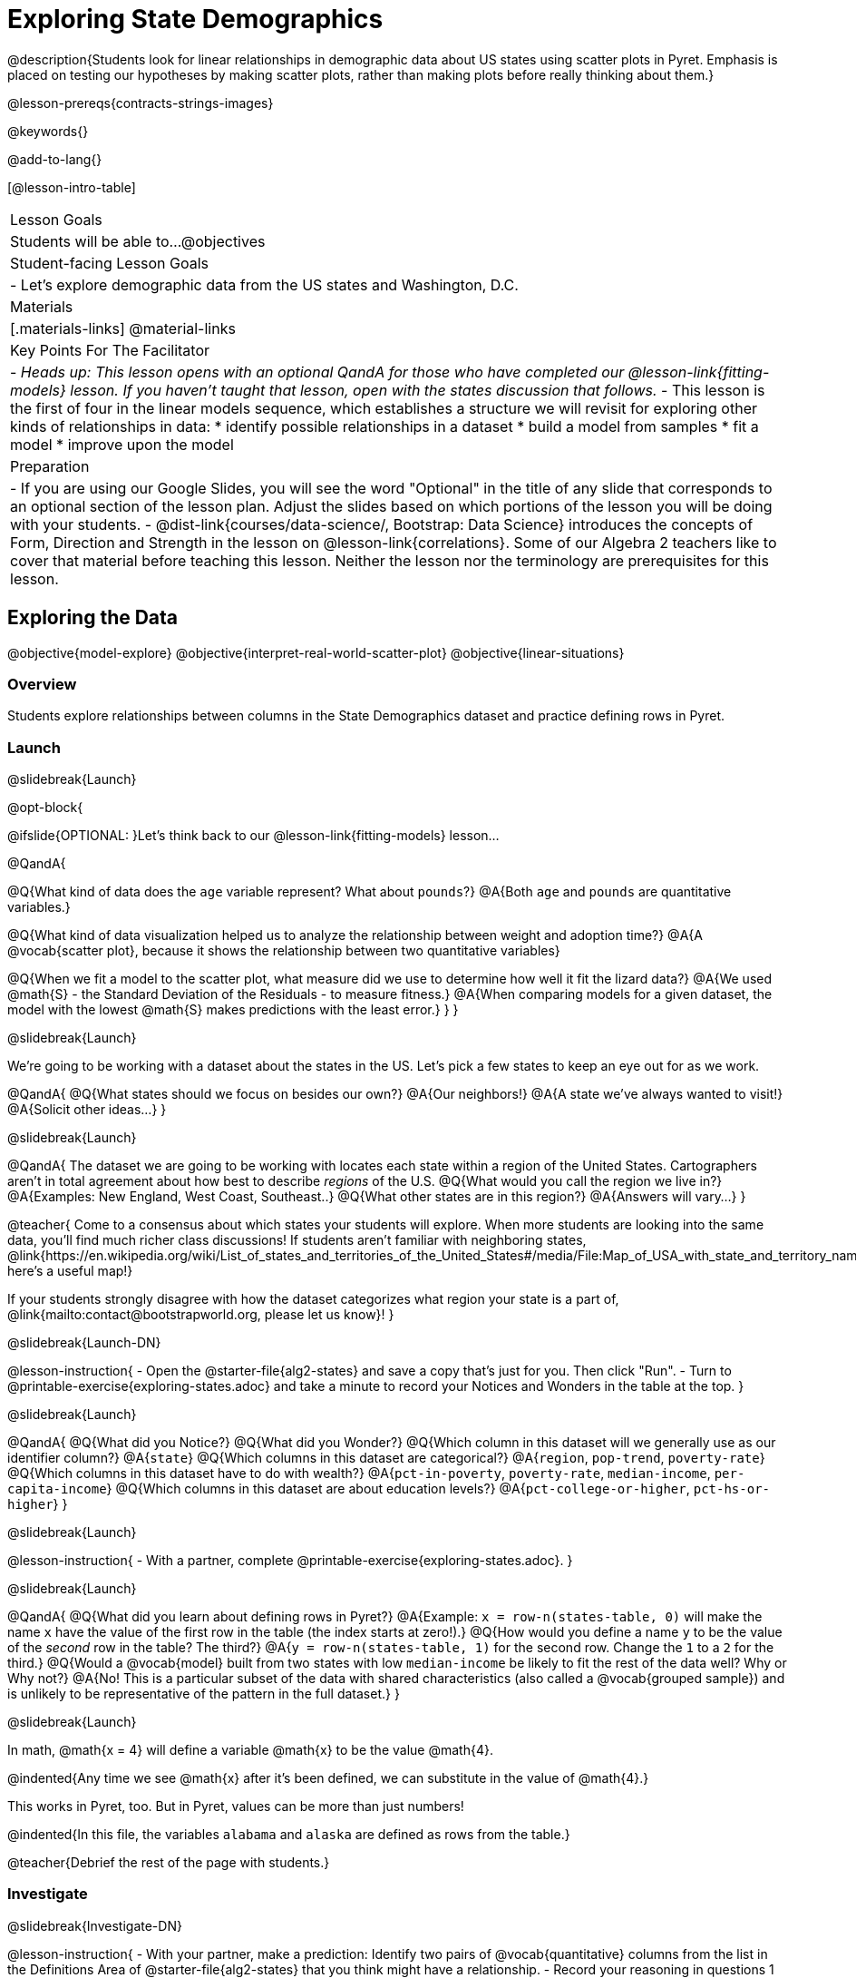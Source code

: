 = Exploring State Demographics

@description{Students look for linear relationships in demographic data about US states using scatter plots in Pyret. Emphasis is placed on testing our hypotheses by making scatter plots, rather than making plots before really thinking about them.}

@lesson-prereqs{contracts-strings-images}

@keywords{}

@add-to-lang{}

[@lesson-intro-table]
|===

| Lesson Goals
| Students will be able to...
@objectives

| Student-facing Lesson Goals
|

- Let's explore demographic data from the US states and Washington, D.C.


| Materials
|[.materials-links]
@material-links


| Key Points For The Facilitator
|
- _Heads up: This lesson opens with an optional QandA for those who have completed our @lesson-link{fitting-models} lesson. If you haven't taught that lesson, open with the states discussion that follows._
- This lesson is the first of four in the linear models sequence, which establishes a structure we will revisit for exploring other kinds of relationships in data:
    * identify possible relationships in a dataset
  	* build a model from samples
  	* fit a model
  	* improve upon the model

|Preparation
|
- If you are using our Google Slides, you will see the word "Optional" in the title of any slide that corresponds to an optional section of the lesson plan. Adjust the slides based on which portions of the lesson you will be doing with your students. 
- @dist-link{courses/data-science/, Bootstrap: Data Science} introduces the concepts of Form, Direction and Strength in the lesson on @lesson-link{correlations}. Some of our Algebra 2 teachers like to cover that material before teaching this lesson. Neither the lesson nor the terminology are prerequisites for this lesson.
|===

== Exploring the Data
@objective{model-explore}
@objective{interpret-real-world-scatter-plot}
@objective{linear-situations}

=== Overview
Students explore relationships between columns in the State Demographics dataset and practice defining rows in Pyret.

=== Launch
@slidebreak{Launch}

@opt-block{

@ifslide{OPTIONAL: }Let's think back to our @lesson-link{fitting-models} lesson...

@QandA{

@Q{What kind of data does the `age` variable represent? What about `pounds`?}
@A{Both `age` and `pounds` are quantitative variables.}

@Q{What kind of data visualization helped us to analyze the relationship between weight and adoption time?}
@A{A @vocab{scatter plot}, because it shows the relationship between two quantitative variables}

@Q{When we fit a model to the scatter plot, what measure did we use to determine how well it fit the lizard data?}
@A{We used @math{S} - the Standard Deviation of the Residuals - to measure fitness.}
@A{When comparing models for a given dataset, the model with the lowest @math{S} makes predictions with the least error.}
}
}

@slidebreak{Launch}

We're going to be working with a dataset about the states in the US. Let's pick a few states to keep an eye out for as we work.

@QandA{
@Q{What states should we focus on besides our own?}
@A{Our neighbors!}
@A{A state we've always wanted to visit!}
@A{Solicit other ideas...}
}

@slidebreak{Launch}

@QandA{
The dataset we are going to be working with locates each state within a region of the United States. Cartographers aren't in total agreement about how best to describe _regions_ of the U.S.
@Q{What would you call the region we live in?}
@A{Examples: New England, West Coast, Southeast..}
@Q{What other states are in this region?}
@A{Answers will vary...}
}

@teacher{
Come to a consensus about which states your students will explore. When more students are looking into the same data, you'll find much richer class discussions!  If students aren't familiar with neighboring states, @link{https://en.wikipedia.org/wiki/List_of_states_and_territories_of_the_United_States#/media/File:Map_of_USA_with_state_and_territory_names_2.png, here's a useful map!}

If your students strongly disagree with how the dataset categorizes what region your state is a part of, @link{mailto:contact@bootstrapworld.org, please let us know}!
}

@slidebreak{Launch-DN}

@lesson-instruction{
- Open the @starter-file{alg2-states} and save a copy that's just for you. Then click "Run".
- Turn to @printable-exercise{exploring-states.adoc} and take a minute to record your Notices and Wonders in the table at the top.
}

@slidebreak{Launch}

@QandA{
@Q{What did you Notice?}
@Q{What did you Wonder?}
@Q{Which column in this dataset will we generally use as our identifier column?}
@A{`state`}
@Q{Which columns in this dataset are categorical?}
@A{`region`, `pop-trend`, `poverty-rate`}
@Q{Which columns in this dataset have to do with wealth?}
@A{`pct-in-poverty`, `poverty-rate`, `median-income`, `per-capita-income`}
@Q{Which columns in this dataset are about education levels?}
@A{`pct-college-or-higher`, `pct-hs-or-higher`}
}

@slidebreak{Launch}

@lesson-instruction{
- With a partner, complete @printable-exercise{exploring-states.adoc}.
}

@slidebreak{Launch}

@QandA{
@Q{What did you learn about defining rows in Pyret?}
@A{Example: `x = row-n(states-table, 0)` will make the name `x` have the value of the first row in the table (the index starts at zero!).}
@Q{How would you define a name `y` to be the value of the _second_ row in the table? The third?}
@A{`y = row-n(states-table, 1)` for the second row. Change the `1` to a `2` for the third.} 
@Q{Would a @vocab{model} built from two states with low `median-income` be likely to fit the rest of the data well? Why or Why not?}
@A{No! This is a particular subset of the data with shared characteristics (also called a @vocab{grouped sample}) and is unlikely to be representative of the pattern in the full dataset.}
}

@slidebreak{Launch}

In math, @math{x = 4} will define a variable @math{x} to be the value @math{4}.

@indented{Any time we see @math{x} after it's been defined, we can substitute in the value of @math{4}.}

This works in Pyret, too. But in Pyret, values can be more than just numbers!

@indented{In this file, the variables `alabama` and `alaska` are defined as rows from the table.}

@teacher{Debrief the rest of the page with students.}

=== Investigate
@slidebreak{Investigate-DN}

@lesson-instruction{
- With your partner, make a prediction: Identify two pairs of @vocab{quantitative} columns from the list in the Definitions Area of @starter-file{alg2-states} that you think might have a relationship.
- Record your reasoning in questions 1 and 2 of @printable-exercise{looking-for-patterns.adoc}.
}

@strategy{Exploring the States Dataset}{

The @starter-file{alg2-states} has a lot of interesting data, and endless possible combinations of columns to explore. But randomly smashing columns together in a scatter plot is not the habit we want students to cultivate! Instead, make sure students are actually talking with their partners about why two columns may or may not be related.

Making sense: can students predict these relationships, and explain their thinking? +
(If so, probably not worth having them spend time on more than one of them!)

- `pop-2010` vs. `pop-2020`.
- `pop-2020` vs. `num-households`
- `num-housing-units` vs. `num-households`
- `num-households` vs. `num-veterans`

The District of Columbia: DC often shows up as an outlier or extreme value. But why?

The dataset is designed so that students will quickly begin searching for relationships between varying levels of education and income, and there are linear relationships in each of them. Here are a few relationships to spark students' interest.

- `pct-college-or-higher` vs. `pct-in-poverty`
- `median-income` vs. `pct-college-or-higher`
- `median-income` vs. `pct-home-owners`
- `pct-college-or-higher` vs. `pct-home-owners`
- `pct-home-owners` vs. `num-housing-units`
- `median-income` vs. `per-capita-income`

}

@slidebreak{Investigate}

@QandA{
@Q{What columns did you decide might have relationships? Why?}
@A{Ideally students will have identified at least one pair of columns that connect income and education.}
@A{We can only look for relationships between quantitative columns, so make sure students are not trying to work with categorical columns.}
}

@slidebreak{Investigate}

@lesson-instruction{
- Complete @printable-exercise{looking-for-patterns.adoc}
- As you work, keep an eye out for what you can learn about the states we decided to focus on.
}

@slidebreak{Investigate}

@QandA{
@Q{How did your predictions compare to the scatter plots you made in Pyret?}
@Q{Which columns appear to have the strongest relationships?}
@A{Answers will vary. Some contenders include:}
@A{positive relationship: `pct-college-or-higher` and `per-capita-income` }
@A{negative relationship: `pct-in-poverty` and `median-income`}
@A{strong, but not particularly interesting:
  *** `pop-2010` and `pop-2020`
  *** `per-capita-income` and `median-income`
  }
@Q{What did you learn about the states we decided to keep an eye out for?}
}

=== Synthesize
@slidebreak{Synthesize}

@QandA{
@Q{Why did we use scatter plots for our exploration of this dataset?}
@A{Because we were looking for relationships between columns}
@Q{Share your scatter plots with one another. _(Perhaps by copying and pasting scatter-plots into a shared document and then labeling them?)_}
@Q{Did you and your classmates use similar words to describe the scatter plots you came up with? If so, what were they?}
}

@teacher{_Note: Students will acquire the formal vocabulary that data scientists use to assess relationships in @lesson-link{linear2-building-models}, which is all about identifying form, direction, and strength._}

